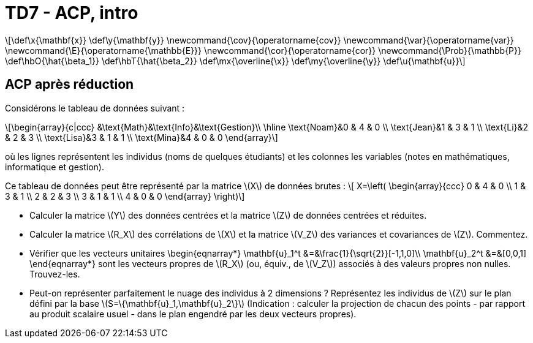 = TD7 - ACP, intro
:stem: latexmath

[latexmath] 
++++ 
\def\x{\mathbf{x}}
\def\y{\mathbf{y}}
\newcommand{\cov}{\operatorname{cov}}
\newcommand{\var}{\operatorname{var}}
\newcommand{\E}{\operatorname{\mathbb{E}}}
\newcommand{\cor}{\operatorname{cor}}
\newcommand{\Prob}{\mathbb{P}}
\def\hbO{\hat{\beta_1}}
\def\hbT{\hat{\beta_2}}
\def\mx{\overline{\x}}
\def\my{\overline{\y}}
\def\u{\mathbf{u}}
++++

== ACP après réduction
Considérons le tableau de données suivant :

[latexmath]
++++
\begin{array}{c|ccc}
&\text{Math}&\text{Info}&\text{Gestion}\\
\hline
\text{Noam}&0 & 4 & 0    \\
\text{Jean}&1 & 3 & 1  \\           
\text{Li}&2 & 2 & 3  \\ 
\text{Lisa}&3 & 1 & 1 \\ 
\text{Mina}&4 & 0 & 0
\end{array}
++++

où les lignes représentent les individus (noms de quelques étudiants) et les colonnes les variables (notes en mathématiques, informatique et gestion).

Ce tableau de données peut être représenté par la matrice \(X\) de données brutes :
\[ 
 X=\left( \begin{array}{ccc}
 0 & 4 & 0    \\
 1 & 3 & 1  \\           
 2 & 2 & 3  \\ 
 3 & 1 & 1 \\ 
 4 & 0 & 0
 \end{array} \right)\]

* Calculer la matrice \(Y\) des données centrées et la matrice \(Z\) de données centrées et réduites.  
* Calculer la matrice \(R_X\) des corrélations de \(X\) et la matrice \(V_Z\) des variances et covariances de \(Z\). 
Commentez. 
* Vérifier que les vecteurs unitaires 
\begin{eqnarray*}
\mathbf{u}_1^t &=&\frac{1}{\sqrt{2}}[-1,1,0]\\
\mathbf{u}_2^t &=&[0,0,1]
\end{eqnarray*}
 sont les vecteurs propres de \(R_X\) (ou, équiv., de \(V_Z\)) associés à des valeurs propres non nulles.
 Trouvez-les.  

* Peut-on représenter parfaitement le nuage des individus à 2 dimensions ? Représentez les individus de \(Z\) sur le plan défini par la base \(S=\{\mathbf{u}_1,\mathbf{u}_2\}\) (Indication : calculer la projection de chacun des points - par rapport au produit scalaire usuel -  dans le plan engendré par les deux vecteurs propres). 

